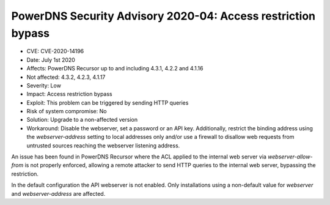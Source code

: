 PowerDNS Security Advisory 2020-04: Access restriction bypass
=============================================================

-  CVE: CVE-2020-14196
-  Date: July 1st 2020
-  Affects: PowerDNS Recursor up to and including 4.3.1, 4.2.2 and 4.1.16
-  Not affected: 4.3.2, 4.2.3, 4.1.17
-  Severity: Low
-  Impact: Access restriction bypass
-  Exploit: This problem can be triggered by sending HTTP queries
-  Risk of system compromise: No
-  Solution: Upgrade to a non-affected version 
-  Workaround: Disable the webserver, set a password or an API key.
   Additionally, restrict the binding address using the
   `webserver-address` setting to local addresses only and/or use a
   firewall to disallow web requests from untrusted sources reaching the
   webserver listening address.

An issue has been found in PowerDNS Recursor where the ACL applied to
the internal web server via `webserver-allow-from` is not properly
enforced, allowing a remote attacker to send HTTP queries to the
internal web server, bypassing the restriction.
 
In the default configuration the API webserver is not enabled. Only
installations using a non-default value for `webserver` and
`webserver-address` are affected.

